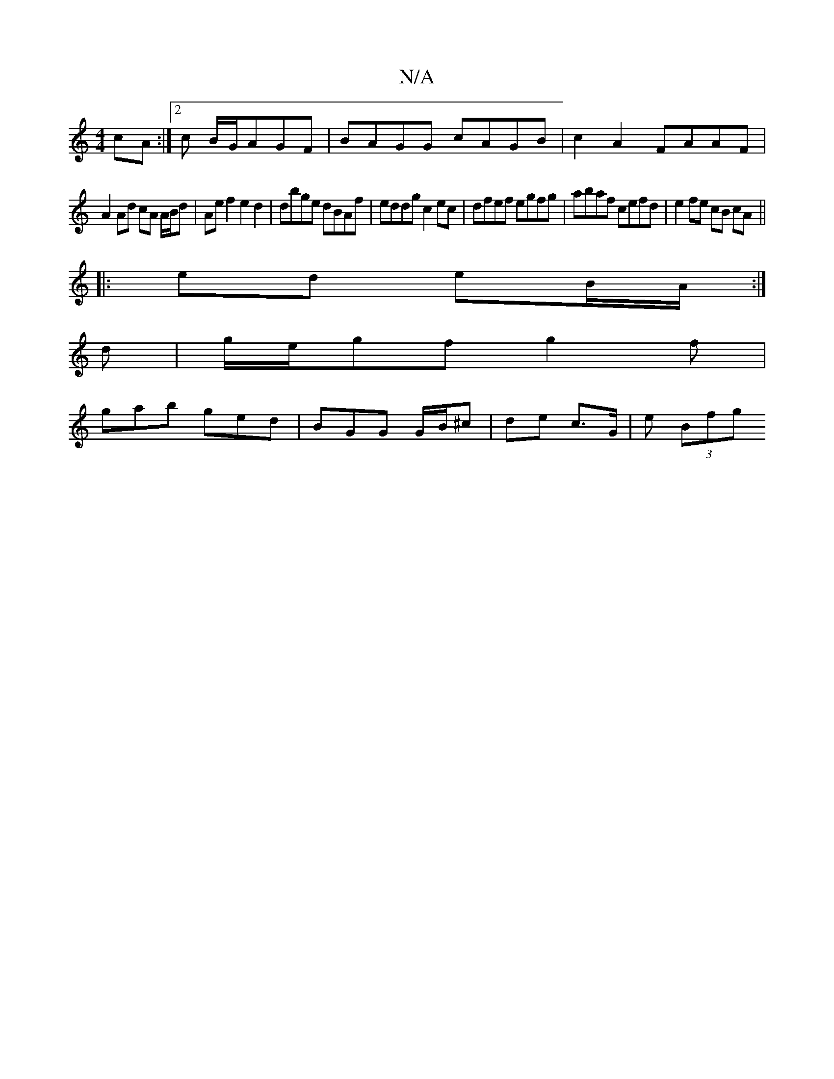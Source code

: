 X:1
T:N/A
M:4/4
R:N/A
K:Cmajor
cA:|2 2c B/G/AGF|BAGG cAGB|c2 A2 FAAF|
A2 Ad cA A/B/d | Ae f2 e2 d2 | dbge dBAf | eddg c2 ec | dfef egfg | abaf cefd | e2 fe cB cA ||
|: ed eB/A/ :|
d | g/e/gf g2f|
gab ged|BGG G/B/^c|de c>G | e (3Bfg